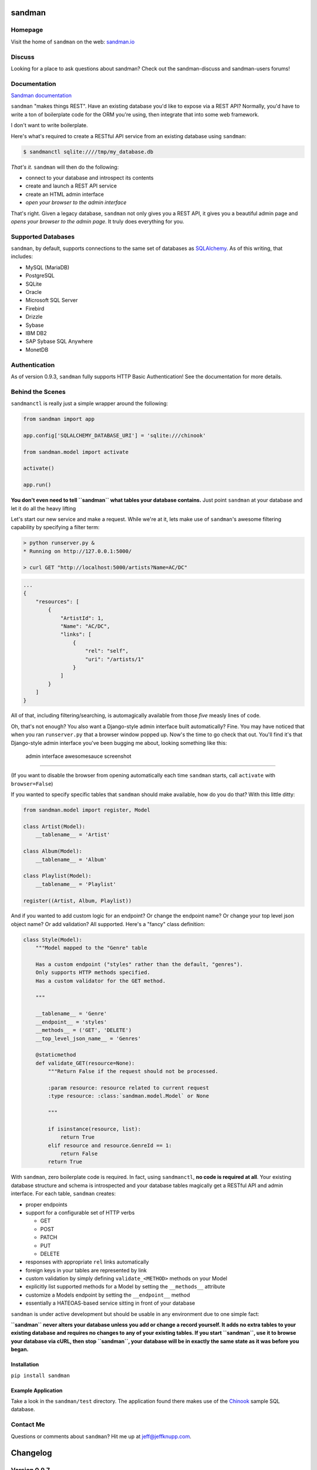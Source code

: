 sandman
=======

|Build Status|

|Coverage Status|

|Gitter chat|

|Analytics|

|PyPI|

Homepage
--------

Visit the home of ``sandman`` on the web:
`sandman.io <http://www.sandman.io>`__

Discuss
-------

Looking for a place to ask questions about sandman? Check out the
sandman-discuss and sandman-users forums!

Documentation
-------------

`Sandman documentation <https://sandman.readthedocs.org/en/latest/>`__

``sandman`` "makes things REST". Have an existing database you'd like to
expose via a REST API? Normally, you'd have to write a ton of
boilerplate code for the ORM you're using, then integrate that into some
web framework.

I don't want to write boilerplate.

Here's what's required to create a RESTful API service from an existing
database using ``sandman``:

.. code:: bash

    $ sandmanctl sqlite:////tmp/my_database.db

*That's it.* ``sandman`` will then do the following:

-  connect to your database and introspect its contents
-  create and launch a REST API service
-  create an HTML admin interface
-  *open your browser to the admin interface*

That's right. Given a legacy database, ``sandman`` not only gives you a
REST API, it gives you a beautiful admin page and *opens your browser to
the admin page*. It truly does everything for you.

Supported Databases
-------------------

``sandman``, by default, supports connections to the same set of
databases as `SQLAlchemy <http://www.sqlalchemy.org>`__. As of this
writing, that includes:

-  MySQL (MariaDB)
-  PostgreSQL
-  SQLite
-  Oracle
-  Microsoft SQL Server
-  Firebird
-  Drizzle
-  Sybase
-  IBM DB2
-  SAP Sybase SQL Anywhere
-  MonetDB

Authentication
--------------

As of version 0.9.3, ``sandman`` fully supports HTTP Basic
Authentication! See the documentation for more details.

Behind the Scenes
-----------------

``sandmanctl`` is really just a simple wrapper around the following:

.. code:: python

    from sandman import app

    app.config['SQLALCHEMY_DATABASE_URI'] = 'sqlite:///chinook'

    from sandman.model import activate

    activate()

    app.run()

**You don't even need to tell ``sandman`` what tables your database
contains.** Just point ``sandman`` at your database and let it do all
the heavy lifting

Let's start our new service and make a request. While we're at it, lets
make use of ``sandman``'s awesome filtering capability by specifying a
filter term:

.. code:: zsh

    > python runserver.py &
    * Running on http://127.0.0.1:5000/

    > curl GET "http://localhost:5000/artists?Name=AC/DC"

.. code:: json

    ...
    {
        "resources": [
            {
                "ArtistId": 1,
                "Name": "AC/DC",
                "links": [
                    {
                        "rel": "self",
                        "uri": "/artists/1"
                    }
                ]
            }
        ]
    }

All of that, including filtering/searching, is automagically available
from those *five* measly lines of code.

Oh, that's not enough? You also want a Django-style admin interface
built automatically? Fine. You may have noticed that when you ran
``runserver.py`` that a browser window popped up. Now's the time to go
check that out. You'll find it's that Django-style admin interface
you've been bugging me about, looking something like this:

.. figure:: http://sandman.io/static/img/admin_small.jpg
   :alt: admin interface awesomesauce screenshot

   admin interface awesomesauce screenshot

--------------

(If you want to disable the browser from opening automatically each time
``sandman`` starts, call ``activate`` with ``browser=False``)

If you wanted to specify specific tables that ``sandman`` should make
available, how do you do that? With this little ditty:

.. code:: python

    from sandman.model import register, Model

    class Artist(Model):
        __tablename__ = 'Artist'

    class Album(Model):
        __tablename__ = 'Album'

    class Playlist(Model):
        __tablename__ = 'Playlist'

    register((Artist, Album, Playlist))

And if you wanted to add custom logic for an endpoint? Or change the
endpoint name? Or change your top level json object name? Or add
validation? All supported. Here's a "fancy" class definition:

.. code:: python

    class Style(Model):
        """Model mapped to the "Genre" table

        Has a custom endpoint ("styles" rather than the default, "genres").
        Only supports HTTP methods specified.
        Has a custom validator for the GET method.

        """

        __tablename__ = 'Genre'
        __endpoint__ = 'styles'
        __methods__ = ('GET', 'DELETE')
        __top_level_json_name__ = 'Genres'

        @staticmethod
        def validate_GET(resource=None):
            """Return False if the request should not be processed.

            :param resource: resource related to current request
            :type resource: :class:`sandman.model.Model` or None

            """

            if isinstance(resource, list):
                return True
            elif resource and resource.GenreId == 1:
                return False
            return True

With ``sandman``, zero boilerplate code is required. In fact, using
``sandmanctl``, **no code is required at all**. Your existing database
structure and schema is introspected and your database tables magically
get a RESTful API and admin interface. For each table, ``sandman``
creates:

-  proper endpoints
-  support for a configurable set of HTTP verbs

   -  GET
   -  POST
   -  PATCH
   -  PUT
   -  DELETE

-  responses with appropriate ``rel`` links automatically
-  foreign keys in your tables are represented by link
-  custom validation by simply defining ``validate_<METHOD>`` methods on
   your Model
-  explicitly list supported methods for a Model by setting the
   ``__methods__`` attribute
-  customize a Models endpoint by setting the ``__endpoint__`` method
-  essentially a HATEOAS-based service sitting in front of your database

``sandman`` is under active development but should be usable in any
environment due to one simple fact:

**``sandman`` never alters your database unless you add or change a
record yourself. It adds no extra tables to your existing database and
requires no changes to any of your existing tables. If you start
``sandman``, use it to browse your database via cURL, then stop
``sandman``, your database will be in exactly the same state as it was
before you began.**

Installation
~~~~~~~~~~~~

``pip install sandman``

Example Application
~~~~~~~~~~~~~~~~~~~

Take a look in the ``sandman/test`` directory. The application found
there makes use of the `Chinook <http://chinookdatabase.codeplex.com>`__
sample SQL database.

Contact Me
----------

Questions or comments about ``sandman``? Hit me up at
jeff@jeffknupp.com.

|Bitdeli Badge|

Changelog
=========

Version 0.9.7
-------------

-  Slightly better test coverage and documentation

Version 0.9.6
-------------

-  Support for using existing declarative models alongside ``sandman``
   generated models

   -  If you have an existing app and want to include sandman in it,
      simply pass your existing models in to the ``register()`` function
      along with any ``sanmdman`` generated classes. ``sandman`` will
      detect the existing models and augment them.

Version 0.9.5
-------------

-  Fixes a critical bug where code used by the new ``etag`` decorators
   was accidentally not included. Thanks to @mietek for the PR.
-  Fixes an issue when showing the HTML representation of an empty
   collection.
-  Thanks to @mietek for reporting the issue.

Version 0.9.4
-------------

-  Fixes a critical bug in the requirements portion of ``setup.py``,
   adding ``Flask-HTTPAuth``

Version 0.9.3
-------------

-  Authentication supported!

   -  Entire API and admin can be protected by HTTP Basic Auth. See the
      docs for more details.

-  ETAGs

   -  Resources return the proper ETAG header and should reply with a
      304 after the first request. This greatly improves the throughput
      and performance of the API.

Version 0.9.2
-------------

-  The ``meta`` endpoint

   -  All resources now have a ``/<resource>/meta`` endpoint that
      describes the types of each of their fields (both in HTML and
      JSON)

-  The root endpoint

   -  A "root" endpoint (``/``) has been created. It lists all resources
      registered in the application and includes URLs to their various
      endpoints. This allows a "dumb" client to navigate the API without
      knowing URLs beforehand.

Version 0.9.1
-------------

-  Python 3 support!

   -  ``sandman`` tests now pass for both 2.7 and 3.4! Python 3.4 is
      officially supported.

Version 0.8.1
-------------

New Feature
~~~~~~~~~~~

-  ``Link`` header now set to a resource's links

   -  Links to related objects now user a proper ``rel`` value:
      ``related``
   -  The link to the current resource still uses the ``self`` ``rel``
      value
   -  Links are specified both in the header (as per RFC5988) and in the
      resource itself

-  Pagination added for JSON (and number of results per page being
   returned is fixed)
-  Nested JSON models no longer the default; hitting a URL with the
   argument "expand" will show one level of nested resources

   -  This conforms more closely to REST principles while not
      sacrificing the functionality.

Version 0.7.8
-------------

Bug Fixes
~~~~~~~~~

-  Fix multiple references to same table error (fixes #59)

.. |Build Status| image:: https://travis-ci.org/jeffknupp/sandman.png?branch=develop
   :target: https://travis-ci.org/jeffknupp/sandman
.. |Coverage Status| image:: https://coveralls.io/repos/jeffknupp/sandman/badge.png?branch=develop
   :target: https://coveralls.io/r/jeffknupp/sandman?branch=develop
.. |Gitter chat| image:: https://badges.gitter.im/jeffknupp/sandman.png
   :target: https://gitter.im/jeffknupp/sandman
.. |Analytics| image:: https://ga-beacon.appspot.com/UA-12615441-7/sandman/home
   :target: https://github.com/jeffknupp/sandman
.. |PyPI| image:: http://img.shields.io/pypi/dm/sandman.svg
   :target: http://img.shields.io/pypi/dm/sandman.svg
.. |Bitdeli Badge| image:: https://d2weczhvl823v0.cloudfront.net/jeffknupp/sandman/trend.png
   :target: https://bitdeli.com/free
